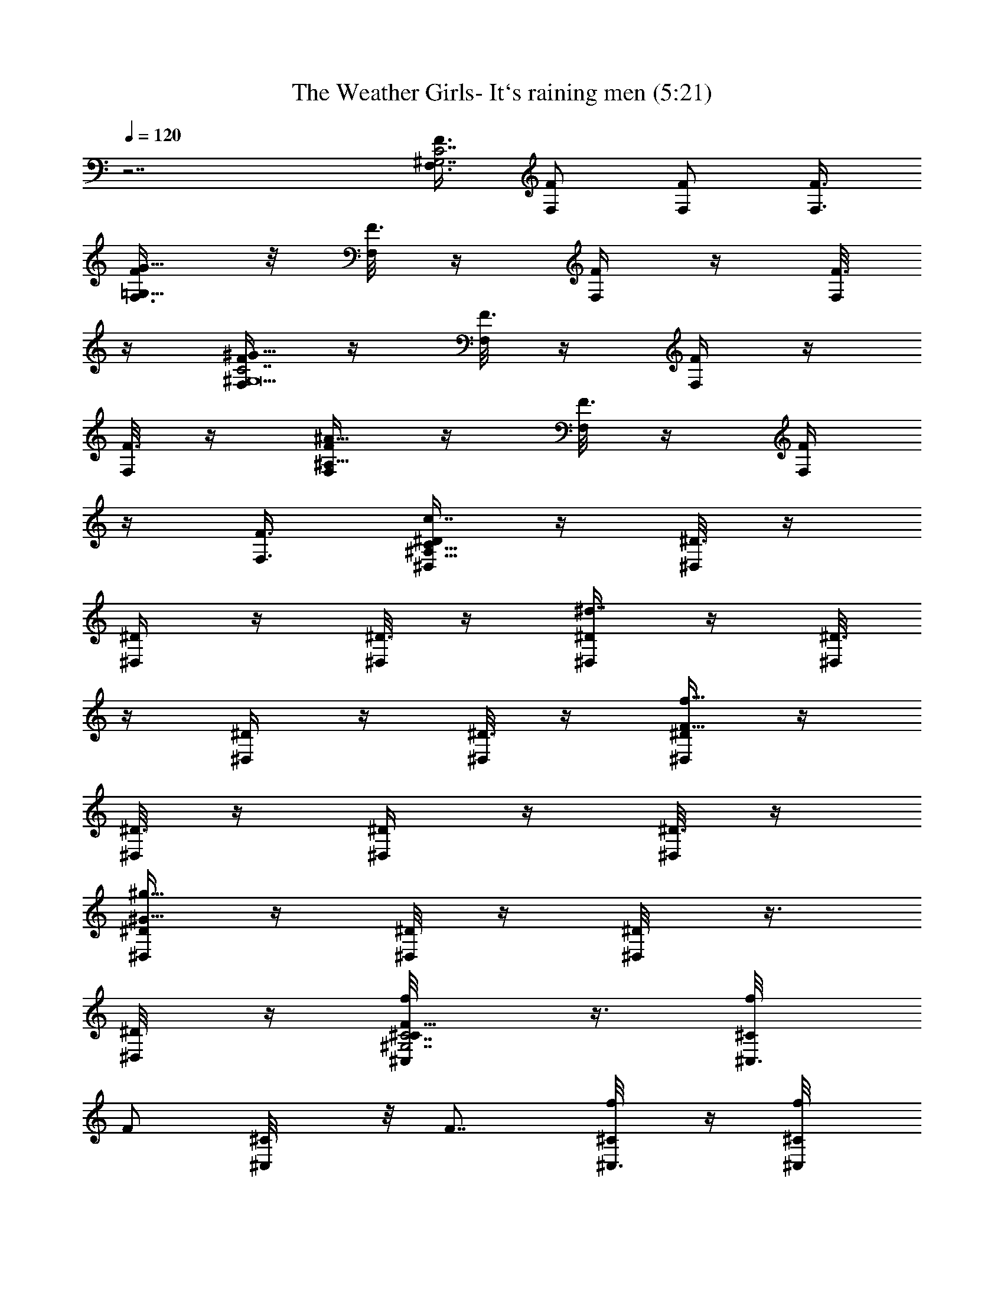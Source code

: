 X:1
T:The Weather Girls- It`s raining men (5:21)
Z:Loyhargil - Elendilmir
%  Original file:The Weather Girls    It`s raining men.mid
%  Transpose:-12
L:1/4
Q:120
K:C
z7/2 [F,3/8C7/2F3/8^G,7/2] [F,/2F/2] [F,/2F/2] [F,3/8F3/8]
[F,3/8G13/8=G,13/8F/2] z/8 [F,/8F3/8] z/4 [F,/4F/2] z/4 [F,/8F3/8]
z/4 [F,/4^G,19/2^G13/8C7/2F/2] z/4 [F,/8F3/8] z/4 [F,/4F/2] z/4
[F,/8F3/8] z/4 [F,/4^A13/8^A,13/8F/2] z/4 [F,/8F3/8] z/4 [F,/4F/2]
z/4 [F,3/8F3/8] [^D,/4^A,35/8c7/4^D/2C47/8] z/4 [^D,/8^D3/8] z/4
[^D,/4^D/2] z/4 [^D,/8^D3/8] z/4 [^D,/4^d7/4^D/2] z/4 [^D,/8^D3/8]
z/4 [^D,/4^D/2] z/4 [^D,/8^D3/8] z/4 [^D,/4f13/8F13/8^D/2] z/4
[^D,/8^D3/8] z/4 [^D,/4^D/2] z/4 [^D,/8^D3/8] z/4
[^D,/4^g11/8^G11/8^D/2] z/4 [^D,/8^D/4] z/4 [^D,/4^D/8] z3/8
[^D,/4^D/8] z/4 [^C,/2f/8F5/8C7/2^G,7/2^C/8] z3/8 [^C,3/8f/8^C/8]
[F/2z/4] [^C,/2^C/8] z/8 [F7/8z/4] [^C,3/8f/8^C/8] z/4 [^C,/2f/8^C/8]
z/8 [F3/8z/4] [^C,3/8f/8^C/8] [F7/8z/4] [^C,/2f/8^C/8] z3/8
[^C,/8f/8^C/8] F/4 [^C,/2f/8F5/8=C7/4^G,7/4^C/8] z3/8 [^C,3/8f/8^C/8]
[F/2z/4] [^C,/2^C/8] z/8 [F7/8z/4] [^C,/8f/8^C/8] z/4
[^C,/2f/4^G,11/8^D5/8=C11/8^C/8] z/8 [F3/8z/4] [^C,/8f/8^C/8]
[F3/4z/4] [^C,/4f/4^C/8] z3/8 [^C,/4f/8^C/8] F/8 z/8
[=C,/2f/4F5/8=G,13/4=C/2] z/4 [C,3/8f/8C3/8] [F11/8z/4] [C,/2f/8C/2]
z3/8 [C,3/8f/8C3/8] z/4 [C,/2f/8C/2] z/8 [F3/4z/4] [C,3/8f/8C3/8] z/4
[C,/2f/8C/2] z3/8 [C,/4C/8] z/4 [E,/4E/2e/4C,5/4C11/8G,11/8] z/4
[E,/8e/8E/8] E/4 [E,/4e/2E/2] z/4 [E,/8E/4] [=G/4G,/4C/4]
[E,/4e/8C,9/8G5/4E/2G,5/4] z3/8 [E,/4e/8E/4] z/8 E/8 [E,/4e/4E/4] z/4
[E,/8E/8] z/4 [F,/2C7/2F/2^G,7/2] [F,3/8F3/8] [F,/2F/2] [F,3/8F3/8]
[F,3/8G7/4=G,7/4F/2] z/8 [F,/4F3/8] z/8 [F,/4F/2] z/4 [F,/4F3/8] z/8
[F,/4^G,19/2^G13/8C7/2F/2] z/4 [F,/4F3/8] z/8 [F,/4F/2] z/4
[F,/4F3/8] z/8 [F,/4^A13/8^A,13/8F/2] z/4 [F,/8F3/8] z/4 [F,/4F/2]
z/4 [F,3/8F3/8] [^D,/4^A,9/2c7/4^D/2C6] z/4 [^D,/8^D3/8] z/4
[^D,/4^D/2] z/4 [^D,/8^D3/8] z/4 [^D,/4^d7/4^D/2] z/4 [^D,/4^D3/8]
z/8 [^D,/4^D/2] z/4 [^D,/4^D3/8] z/8 [^D,/4f13/8F13/8^D/2] z/4
[^D,/4^D3/8] z/8 [^D,/4^D/2] z/4 [^D,/4^D3/8] z/8
[^D,/4^g11/8^G11/8^D/2] z/4 [^D,/4^D3/8] z/8 [^D,/4^D/8] z3/8
[^D,/4^D/8] z/4 [^C,/2f/4F3/4C7/2^G,7/2^g21/4] z/4 [^C,3/8f/8^C/8]
z/8 [F3/8z/8] [^C,/2^C/8] z/8 [F7/8z/4] [^C,3/8f/8^C/8] z/4
[^C,/2f/4^C/8] z/8 [F/2z/4] [^C,3/8f/8^C/8] z/8 [F7/8z/8]
[^C,/2f/4^C/8] z3/8 [^C,/4f/8^C/8] z/8 F/8
[^C,/2f/4F3/4=C7/4^G,7/4^C/8] z3/8 [^C,3/8f/8^C/8] z/8 [F3/8z/8]
[^C,/2^C/8] z/8 [F7/8z/4] [^C,/4f/8^C/8] z/4
[^C,/2f/4^G,11/8^D3/4=C3/2^a7/4] [F/2z/4] [^C,/4f/8^C/8] z/8
[F5/8z/8] [^C,/4f/4^C/4] z/4 [^C,/4f/8^C/8] z/8 F/8
[=C,/2f/4F3/4=G,27/8=C/2c'27/4] z/4 [C,3/8f/8C3/8] z/8 [F5/4z/8]
[C,/2f/4C/2] z/4 [C,3/8f/8C3/8] z/4 [C,/2f/8C/2] z/8 [F7/8z/4]
[C,3/8f/8C3/8] z/4 [C,/2f/4C/2] z/4 [C,/4C/8] z/4
[E,/4E/2e/4C,11/8C3/2G,11/8] z/4 [E,/4e/8E/4] z/8 E/8 [E,/4e/2E/2]
z/4 [E,/4E/4] [=G/8G,/8C/8] [E,/4e/4C,5/4G5/4E/2G,11/8] z/4
[E,/4e/8E/4] z/8 E/8 [E,/4e/4E/4] z/4 [E,/4E/8] z/4
[F,/2f/2F57/8C25/8^G,25/8^G13/4] [F,/2f/4] [f3/8z/4] [F,3/8z/8] f/4
[F,/2f/2] [F,3/8f/8] f/4 [F,/2f/4] f/4 [F,3/8f/8] f/8 z/8 [F,/2f/8]
z/8 f/8 z/8 [F,/8^d25/8f/8C19/8^D25/8^G,9/4] z/4 [F,/8f/8] z/8 f/8
F,/4 f/8 z/8 [F,/4f/8] z3/8 [F,/8f/8] z/4 [F,/4f/8] z/8 f/8 z/8
[F,/8f/8] z/4 [F,/4f/8] z/8 f/8 z/8 [F,/8=d13/4f/8=D13/4C7/4^G,7/4]
z/4 [F,/8f/8] z/8 f/8 z/8 F,/8 f/8 z/8 [F,/4f/8] z/8 f/8 z/8
[F,/8f/8] z/4 [F,/4f/8] z3/8 [F,/8f/8] z/4 [F,/4f/8] z/8 f/8 z/8
[F,/8^c21/8f/8^C23/8^G,15/8^C,13/4] z/4 [F,/8f/8] z/8 f/8 z/8 F,/8
f/8 z/8 [F,/4f/8] z3/8 [F,/8f/8] z/4 [F,/8f/8] z/8 f/8 z/8 [F,/8f/8]
z/4 [F,/8f/8] z3/8 [F,3/8f/8F7=C25/8^G,3^G25/8] f/4 [F,/2f/4]
[f3/8z/4] [F,3/8z/8] f/4 [F,/2f/2] [F,3/8f/8] f/4 [F,/2f/4] f/4
[F,3/8f/8] f/4 [F,/2f/4] f/4 [F,/8^d25/8f3/8C19/8^D25/8^G,9/4] z/4
[F,/4f/4] [f3/8z/4] F,/8 f/4 [F,/8f/2] z3/8 [F,/8f3/8] z/4 [F,/8f/4]
z/8 f/4 [F,/8f3/8] z/4 [F,/4f/4] f/4 [F,/8=d13/4f3/8=D13/4C7/4^G,7/4]
z/4 [F,/4f/4] [f3/8z/4] F,/8 f/4 [F,/4f/4] f/4 [F,/8f3/8] z/4
[F,/4f/2] z/4 [F,/8f3/8] z/4 [F,/4f/4] f/4
[F,/8^c21/8f3/8^C23/8^G,15/8^C,13/4] z/4 [F,/4f/4] [f3/8z/4] F,/8 f/4
[F,/4f/2] z/4 [F,/8f3/8] z/4 [F,/8^a/4f/4^A/4] z/8 [b/4f/4B/4]
[F,/8^a/8f3/8^A/8] [^g3/8^G3/8z/4] [F,/4f/4F/4] [=c/8=C/8] z/8
[F,3/8C31/8^G,31/8F/4] z/8 [F,/2F/4] z/4 [F,3/8F/4] z/8 [F,/2F/4] z/4
[F,3/8^G3/4] F,/2 [F,3/8F9/4] F,/2 F,3/8 F,/2 F,3/8 F,/2
[F,3/8^C/4^G,/4] z/8 [F,/2z/4] [^D/4=G,/4^A,/4] F,3/8 [F,/2=C4^G,4]
[F,3/8c3/8] [F,/2^d3/8] z/8 [F,3/8^c3/8] [F,/2=c/2] [F,3/8^c3/4] F,/2
[F,3/8=c5/2] F,/2 F,3/8 F,/2 F,3/8 F,/2 [F,3/8^C3/8^G,3/8] [F,/2^a/4]
[=G,3/8^A,/4^D/4b/4] [F,3/8^a/8] z/8 ^g/8 [F,/2^G,39/8=C39/8f3]
[F,3/8F/4] z/8 [F,/2F5/8] F,3/8 [F,/2F3/8] z/8 [F,3/8^G/2] F,/2
[F,3/8F3] F,/2 F,3/8 F,/2 F,3/8 F,/2 [F,3/8^G,/4^C3/8] z/8 [F,/2z/4]
[=G,3/8^D3/8^A,/4] F,3/8 [F,3/8F23/8=G23/8=C23/8G,19/8=d/4] z/4
[=C,3/8e/2] C,/2 [C,3/8e/4] z/8 [C,/2e3/8] z/8 [C,3/8=g5/8]
[C,/2G,3/8] z/8 [C,3/8C5/8e/4] z/8 [C,/2F/4d3/4] z/4
[C,3/8E3/2C7/8G3/2G,7/8] [C,/2e2] [C,3/8C3/8] C,/2
[C,3/8G3/4E3/4c3/4C3/4] [C,/2^a/4] b/4 [C,3/8^a/4] ^g/8 [C,3/8f/4]
c/8 z/8 [F,3/8C15/4^G,15/4^D,2f7/8] F,/2 [F,3/8f5/4] F,/2 F,3/8
[F,/2f11/8] [F,3/8^d/4] z/8 [F,/2^g5/8] F,3/8 [F,/2f7/4] F,3/8 z/8
F,3/8 F,/2 [F,3/8^G,/8C/4f/8] ^d/4 [F,/2^c/8] z/8 =c/8 z/8
[F,3/8^d/8] ^c/4 [^A,/2^G,2F9/2^C9/2^A17/4^a3/8] z/8 [^A,3/8^g/4] z/8
[^A,/2^a/2] [^A,3/8^g/4] z/8 [^A,/2c'3/4] ^A,3/8 [^A,/2^g3/4] ^A,3/8
[^A,/2^a3/8] z/8 [^A,3/8^g17/8] ^A,/2 [^A,3/8F,/8F/8^G,/8^C/8] z/4
^A,/2 [^A,3/8^G,/2^C/2F/2] ^A,/2 ^A,3/8 [C,/2F13/4=C3=G,3c'3/8] z/8
[C,3/8c'/8] z/4 [C,/2c'3/8] z/8 C,3/8 [C,/2c'5/8] C,3/8 [C,/2c'/2]
[C,3/8^a3/8] [C,/2C11/8E11/8G,11/8c'/2] [C,3/8^a/4] z/8 C,/2
[C,3/8G,7/8E7/8C7/8c'11/8] C,/2 [C,3/8C/4E/4=c/4] z/8 [C,/2=g/2]
[C,3/8G,/8c/4c'/8] z/4 [C,/2C7/4F7/4G,21/8g9/4c'/4] z/4 [C,5/2c'/8]
z/4 [^A,/2c'/2] ^A,3/8 [^G,/2F7/8C7/8c'7/8] ^G,3/8
[^A,3/8C/4F/4^a5/8] z/4 ^A,3/8 [C,/2C7/8E7/8=G,c'3] C,3/8
[C,/2E/4C3/8] z/4 [C,3/8E/4C/4c/8] z/4 [C,/2c/8C/8] z3/8
[C,3/8C/4E/4c/8] z/4 [C,/2G,/4c/8C/8] z3/8 [C,3/8E/8^A,/8C3/8c/8] z/4
[C,/2^A,3/8E/4c/4C/4] z5/8 c'/2 z3/8 c'/2 ^a/4 z/8 c'3/4 z/8
[^C,3/4^C/2F3/4^G,5/8^g7/8] ^C3/8 [^C,5/8^C/4^G,/8F3/8] z3/8
[^C/8^G3/8] z/8 ^C,/8 [^C,/2^C/4^G3/8F/4^G,/4] z/4
[^G,3/8F/4^G/4^C/4^C,/8^g/8] z/4 [^C,3/8^g/4] z/4
[^D,7/8^D3/8^G5/8^A/8^G,/4F/2] z3/4 [^D5/8=G5/8^D,3/8=G,3/4=g/2]
^D,/2 [^D5/8F3/4^D,3/8g/8] z/4 [^D,/2G,3/8g/2] z/8
[^A,3/8^D/2G3/8G,/4f3/8] z/8 [^D,5/8^d/2] [^A,3/8f3/8]
[=C,3/4^A,/4^D/4G/2^D,/8=C/2] z3/4 [C,/2^A,/2G5/8^D5/8G,/4^D,/8] z3/8
C,/4 [^A,/4z/8] [C,3/4^D,/8C3/8G3/8] z3/8 [^A,/4^D/8G/8G,/8^D,/8F5/8]
z/4 [C,/4^a3/8] z/4 [F,5/4C7/8^G,5/8^a5/8] z/4 [^G,3/8^D,/4C3/8^g3/2]
z/8 [F,/2^A3/8G3/8] z/8 [C,3/8F,3/8^G,C7/8F/8] z/4 [F,/2G/4^A/4] z/4
[F,3/8C/8F/2^G5/8^A/8] z/4 [F,/2^G,/4C/4^A/2] z/4 [F,3/8F/8C/8^G3/8]
z/4 [^C,/2^C3/4^G,/2F3/4^A/2] [^C,3/8^G,3/8] [^C,/2^G,7/8^C7/8^A/2]
[^C,3/8F7/8] [^C,/2^G,/2^C/2] [^C,3/8^G,/2^C/2F/2] [^C,/2^A/2]
[=C,3/8^A,3/8^C3/8F3/8^G/4] z/8 [^A,/2^C3/4F/2c3/8] z/8
[^A,3/8^A/4F/8] z/4 [^A,3/8F5/8^C5/8^G,/2] z/8 [^A,3/8^A3/4]
[^A,3/8^G,/4^C/4F/4] z/4 [^A,3/8^G,/4F3/8^C3/8] z/8 ^A,/4 z/4 ^A,/4
z/8 [C,/2c3/8] z/8 C,3/8 [C,3/8F3/8=C/4^A,/4c/2] z/4
[C,/4=D/8^A,/8e3/8] z/4 [C,/2F/4C/4] z/4 [=G,3/8F/4C/4C,/4^A,/4D/4]
z/8 C,/2 [G,/4C,/4F/4C/8D/4^A,/8] z/4 [C,3/8E/2C/2=g/4] z/4
[C,/4C/4E/4g3/8] z/8 [C,3/8C/2E/2] z/8 [C,/4C/4E/4^a15/8] z/8
[C,/2E/2C/2] [G,3/8C,/4C/8E/4] z/4 [C,5/8C/2E/4F/2] z/4 G,3/8
[C,/2E/2C3/8c3/8=G3/8^a/4] z5/8 c/2 z3/8 ^d3/4 z/8 f/2 z3/8
[^C,3/4^C/2F3/4^G,5/8^g7/8] ^C3/8 [^C,3/4^C3/8^G,/8F/2] z3/8
[^C/8^G/2] z/8 ^C,/8 z/8 [^C,3/8^C/8^G/4F/8^G,/8] z/4
[^G,3/8F/4^G3/8^C/4^C,/8^g/4] z/4 [^C,3/8^g/4] z/4
[^D,7/8^D3/8^G5/8^A/4^G,/4F5/8] z5/8 [^D5/8=G5/8^D,3/8=G,3/4=g/2] z/8
^D,3/8 [^D3/4F3/4^D,/2g/4] z/4 [^D,/2G,/4g3/8] z/8
[^A,/2^D/2G/2G,/4f3/8] z/4 [^D,/2^d3/8] [^A,3/8f3/8] z/8
[=C,5/8^A,/4^D/8G/2^D,/8=C3/8] z3/4 [C,3/8^A,3/8G/2^D/2G,/8^D,/8] z/4
C,/4 ^A,/4 [C,5/8^D,/8C/4G/4] z/4 [^A,/4^D/8G/8G,/8^D,/8F5/8] z3/8
[C,/8^a/4] z/4 [F,5/4C7/8^G,5/8^a5/8] z/4 [^G,3/8^D,3/8C3/8^g3/2] z/8
[F,3/8^A/4G/4] z/8 [C,/2F,/2^G,C7/8F/8] z3/8 [F,3/8G/8^A/8] z/4
[F,/2C/8F5/8^G5/8^A/8] z3/8 [F,3/8^G,/8C/8^A3/8] z/4
[F,3/8F/8C/8^G3/8] z3/8 [^C,3/8^C7/8^G,3/8F5/4^G13/4^a3/4]
[^C,/2^G,/2] [^C,3/8^G,7/8^C7/8] [^C,/2F7/8] [^C,3/8^G,3/8^C3/8^a7/8]
[^C,3/8^G,/2^C7/8F7/8] z/8 ^C,3/8 [=C,/2^A,/2^C/2F/2]
[^A,3/8^C7/8F3/8^a3/4] [^A,/2^A/4F/2] z/4 [^A,3/8F7/8^C7/8^G,/2^g/4]
z/8 [^A,/2^a] [^A,3/8^G,/8^C3/8F3/8] z/4 [^A,/2^G,/4F9/8^C] z/4
^A,3/8 ^A,/4 z/4 [C,3/8F7/8=C7/8c/2] C,3/8 z/8
[C,/4F7/8C7/8^A,/8c3/8] z/4 [C,/4=D/8^A,/4e5/8] z3/8 [C,3/8F3/8C3/8]
[=G,3/8F7/8C7/8C,/4^A,/4D/4] z/4 C,3/8 [G,3/8C,/4F/4C/4D/4^A,/4] z/4
[C,/4E3/8C3/8] z/8 [C,/4C/2E/2=g/2] z/4 [C,/4C3/8E3/8] z/8
[C,/4C/2E/2c'15/8] z/4 [C,3/8E3/8C3/8] [G,3/8C,/4C/2E/2] z/4
[C,/2E/4C/2F/2] z/8 G,3/8 z/8 [C,/4C/4c/4c'/4] z/8 [C,/2C/2c'/2c/2]
[=D,3/8D3/8=d3/8] [^D,3/8^D3/8^d3/8] z/8 [E,3/8E3/8e3/8]
[C,/2C/2c'/2c/2] [G,3/8g3/8=G3/8] [E,/2e/2E/2]
[^C,3/4^C3/8F5/8^G,5/8^g3/8c'/2] ^C/2 [^C,5/8^C/4^G,/8F3/8^g/2c'/2]
z/4 [^C/4^G/2] ^C,/8 z/8 [^C,3/8^C/4^G/4F/4^G,/8^g/4] z/4
[^G,/2F3/8^G3/8^C/4^C,/4c'/2] z/4 ^C,/4 z/8
[^D,7/8^D3/8^G3/4^A/4^G,/4F5/8] z5/8
[^D5/8=G5/8^D,3/8=G,3/4=g17/8^a17/8] z/8 ^D,3/8 [^D3/4F3/4^D,/2]
[^D,/2G,/4] z/8 [^A,/2^D/2G/2G,3/8] z/8 [^D,/2z3/8] ^A,/2
[=C,3/4^A,/4^D/4G/2^D,/8=C3/8] z3/4 [C,3/8^A,/2G5/8^D/2G,/8^D,/8] z/4
[C,/4c'3/8] ^A,/4 [C,3/4^D,/8C/4G/4f3/4] z/4
[^A,/4^D/4G/8G,/4^D,/8F5/8] z3/8 [C,/8c'5/8] z/4 [F,5/4C7/8^G,5/8z/2]
^a/4 z/8 [^G,3/8^D,3/8C/2^g15/8] z/8 [F,3/8^A/4G3/8] z/8
[C,/2F,/2^G,9/8C7/8F/4] z/4 [F,3/8G/8^A/8] z/4 [F,/2C/4F5/8^G5/8] z/4
[F,3/8^G,/8C/4] z/4 [F,3/8F/8C/8] z3/8
[^C,3/4^C3/8F3/4^G,5/8^g/2c'/2] ^C/2 [^C,5/8^C/4^G,/8F3/8^g/2c'/2]
z/4 [^C/4^G/2] ^C,/8 z/8 [^C,3/8^C/4^G/4F/4^G,/8^g/4] z/4
[^G,/2F3/8^G3/8^C/4^C,/4c'/2] z/4 ^C,3/8
[^D,7/8^D3/8^G3/4^A/4^G,/4F5/8] z/4 ^f/8 z/4
[^D3/4=G5/8^D,/2=G,3/4=g17/8^a17/8] ^D,3/8 [^D3/4F3/4^D,/2]
[^D,/2G,/4] z/8 [^A,/2^D/2G/2G,3/8] z/8 [^D,/2z3/8] ^A,/2
[=C,3/4^A,/4^D/4G/2^D,/8=C3/8] z3/4 [C,3/8^A,/2G5/8^D/2G,/8^D,/8] z/4
[C,3/8^a/4] ^A,/4 [C,3/4^D,/8C/4G3/8^a/2] z/4
[^A,/4^D/4G/8G,/4^D,/8F5/8] z3/8 [C,/4^a3/8] z/8
[F,5/4C7/8^G,5/8^g/4] z/4 [c'/2z3/8] [^G,3/8^D,3/8C/2] z/8
[F,3/8^A/4G3/8^a5/8] z/8 [C,/2F,/2^G,9/8C7/8F/4] z/4
[F,3/8G/4^A/8^g3/8] z/4 [F,/2C/4F5/8^G5/8=f] z/4 [F,3/8^G,/4C/4] z/8
[F,3/8C/8F/8] z3/8 [^C,3/4^C3/8F3/4^G,5/8^g/2c'/2] ^C/2
[^C,5/8^C/4^G,/8F3/8^g/2c'/2] z/4 [^C/4^G/2] ^C,/8 z/8
[^C,/2^C/4^G/4F/4^G,/8^g/4] z3/8 [^G,3/8F/4^G/4^C/4^C,/8c'3/8] z/4
^C,3/8 z/8 [^D,7/8^D/4^G5/8^A/8^G,/8F/2] z3/4
[^D5/8=G5/8^D,3/8=G,3/4=g2^a17/8] ^D,/2 [^D5/8F5/8^D,3/8]
[^D,/2G,3/8] z/8 [^A,3/8^D3/8G3/8G,/4] z/8 ^D,/2 ^A,3/8
[=C,3/4^A,/4^D/4G/2^D,/8=C3/8] z3/4 [C,/2^A,/2G5/8^D/2G,/8^D,/8] z3/8
[C,/4c'/4z/8] ^A,/4 [C,3/4^D,/8C/4G3/8f7/8] z3/8
[^A,/8^D/8G/8G,/8^D,/8F5/8] z/4 [C,/4c'5/8] z/4 [F,5/4C7/8^G,5/8z3/8]
^a/4 z/4 [^G,/4^D,/4C3/8^g7/4] z/8 [F,/2^A3/8G3/8] z/8
[C,3/8F,3/8^G,C7/8F/8] z/4 [F,/2G/4^A/8] z3/8 [F,3/8C/8F/2^G/2f3/8]
z/4 [F,/2^G,/4C/4^g/4] z/4 [F,/4F/8C/8^a3/8] z/4 [^A,^C/2F/2c/4] ^c/4
[=c/8^a3/8] ^A/4 ^G3/8 z/8 [C,5/4F3/4=C3/4^a3/8] c/4 ^c/4
[=c/4^a3/8z/8] ^A/4 [^G3/8^g/4] z/4 [^C,5/4^C7/8Fc'/2] z3/8
[c/8^a3/8] ^c/4 [=c/4^g3/8] ^A/4 [=D,11/8F9/8^G7/8=D9/8^a/2] z5/4
f3/8 [E,9/8=G,3/8^A,/4=G5/8E5/8=C3/8] z5/8 c'/4 z/4
[F,11/8C5/8F9/8^G9/8c'/2] z3/8 c'/2 z3/8 [G,5/4C3/4E7/8=Gc'33/8] z
[^G,15/8C3/4F,3/4F^G9/8] z [C3/8=G,3/8=G3/8E3/8]
[=C,7/8G,5/8E5/8C3/4G3/4] z/4 [C,7/8G,/2C/2E/2G/2] z3/8
[C,7/8G,3/8G3/8E3/8^A,3/8C3/8] z/2 [C,5/8^A,/2E/2G,/2G/2C/2] z3/8
[C,/2G3/8E3/8^A,3/8G,3/8C3/8] z/2 c'3/8 z/2 ^a7/8 c'3/8 z/2
[^C,3/4^C3/4F3/4^G,5/8^g7/8] z/4 [^C,5/8^C/4^G,/4F/4^d/2^g/2] z/4
^C/8 z/8 ^C,/8 [^C,/2^C/4^G/4F/4^G,/4] z/4
[^G,3/8F/4^G3/8^C/4^C,/8^g/8] z/4 [^C,3/8^g/4] z/4
[^D,7/8^D3/8^G/4^A/8^G,/4^g5/8] z3/4 [^D/2=G/2^D,3/8=G,3/4F/8^G/8]
z/4 [^D,/2^g7/8^d7/4] [^D7/8F5/8^D,3/8=G7/8=g/8] z/4
[^D,3/4G,3/8g7/8] z/8 [^A,3/8^D3/8G3/8G,/4f3/8] z/8 [^D,5/8^d/2]
[^A,3/8f3/8] [=C,3/4^A,/4^D/4G/4^D,/4] z5/8
[C,/2^A,/2G5/8^D5/8G,/4^D,/8] z3/8 C,/4 [^A,/4z/8] [C,3/4^D,/8] z3/8
[^A,/4^D/8G/8G,/8^D,/8] z/4 [C,/4^a3/8] z/4 [F,9/8=C5/8^G,5/8^a5/8]
z/4 [^G,3/8^D,/4C/4^g3/8] z/8 [F,/2^g13/8^a13/8f3/2C3/8^G3/8] z/8
[C,3/8F,3/8^G,C3/8F/8] z/4 [F,/2^G/4F/4C/2] z/4 [F,3/8C/4F/4^G/4^A/8]
z/4 [F,/2^G,/4C/4^g3/8f3/8^A/2] z/4 [F,3/8F/8C/8^G3/8] z/4
[^C,3/4^C/4F3/8^G,/4^g7/8] z5/8 [^C,3/4F/4^C/4^G,/4^d/2^g5/8] z/4
^G,/8 z/8 ^C,/8 [^C,/2F/4^G,/4^C/4] z/4 [^G,3/8F3/8^C3/8^C,/8^g/8]
z/4 [^C,3/8^g/4] z/4 [^D,7/8^G,/4F/4^C/8^g3/4] z3/4
[^D,/4^A,/8=G,3/4F/8^G/4=g/2] z/4 [^D,/2^g7/8^d7/4]
[F3/8^G3/8^D7/8=G7/8^D,3/8=g/8] z/4 [^D,3/4G,3/8g7/8] z/8
[^A,3/8^D3/8G3/8G,/4f3/8] z/8 [^D,5/8^d/2] [^A,3/8f3/8]
[=C,3/4=C/2F/2^D,/4] z5/8 [C,/2C/2F/2^A,/4G,/4^D,/4] z/4 C,/4 z/8
[C,3/4F/4C/4^D,/8] z3/8 [C3/8F/4G,/8^A,/8^D,/8] z/4 [C,/4^a3/8] z/4
[F,3/8C3/8^G,3/8^a3/8] [F,/2^G,57/8C25/8f/2^G2c15/8] [F,3/8f/4] f/8
[F,/2f3/4] [F,3/8c'9/8z/4] f/8 [F,/2f/2] [F,/2f/4] f/8 z/8
[F,3/8c'/8] z/4 [F,/2f/8C7/4] z/8 c'/8 z/8
[F,3/8f/8^A15/8=G15/8^d17/8^A,/4] z/4 [F,/2f/4] z/4 [F,3/8f/8] f/4
[F,/2f/8C9/4] z/8 f/8 z/8 [F,3/8f/8] z/4 [F,/2f/8] z/8 f/8 z/8
[F,3/8z/8] f/8 z/8 [F,/2f/4] c'/8 z/8 [F,3/8f3/8^G2c2C7/8^G,7]
[F,/2f/2] [F,3/8f3/8C5/4z/8] c'/4 [F,/2f/2] [F,3/8f3/8]
[F,/2c'/4C7/2] f/8 z/8 [F,3/8z/8] f/4 [F,/2f/4] c'/8 z/8
[F,3/8f/8^A23/8=G11/4^D23/8^A,3/4] z/4 [F,/2f/4] z/4 [F,3/8f/8]
[f/4c'/4] F,/2 [F,3/8f/8] z/4 [F,/2c'/4C11/8] f/8 z/8 [F,3/8z/8] f/4
[F,/2f/4] c'/8 z/8 [F,3/8f/8C17/8F53/8^G,23/8] z/4 [F,/2f/4] z/4
[F,3/8c'/8] f/4 [F,/2f/4] f/8 z/8 [F,3/8c'/8G13/8] z/4 [F,/2f/8C5/8]
z/8 f/8 z/8 [F,3/8z/8] f/4 [F,3/8f/8] z/8 c'/8 z/8
[F,3/8f/8C/8^G13/8] z/4 [F,3/8f/4] z/4 [F,3/8c'/8] f/4 [F,3/8f/8C/4]
z3/8 [F,3/8f/8^A9/8] z/4 [F,/2c'/4] f/8 z/8 [F,3/8C/8] f/4 [F,/4f/4]
z/4 [^D,/8^G,9/8C9/8^D5/4c13/8^G7/4] z/4 ^D,/4 z/4 ^D,/4 z/8
[^D,/4^G,/8C/8^D7/8] z3/8 [^D,/8^d13/8^G19/4] z/4
[^D,/4^D7/8^G,/2C7/8] z/4 [^D,/8^G,3/8] z/4 [^D,/4C11/8^D21/8^G,/2]
z/4 [^D,/4^G,5/8f3/2c11/8] z/8 ^D,/4 ^G,/4 [^D,/4C7/8^G,3/8] z/8
[^D,/4^G,/2] z/4 [^D,/4^g5/4^d5/4^G,3/8C3/8] z/8 [^D,/4^D7/8^G,/4C/4]
z/4 ^D,/8 z/4 ^D,/4 z/4 [^C,3/8^C5/4^G,5/4F7/2^G39/8^a5/4] ^C,/2
^C,3/8 [^C,/2^C7/8^G,7/8c'/4] ^a/4 [^C,/4^g3] z/8 [^C,/4^C/2^G,/2]
^C,/8 z/8 [^C,/4^C7/8^G,7/8] z/8 ^C,/4 z/4 [^C,3/8^C5/4^G,5/4F5/4]
^C,/2 ^C,3/8 [^C,/4^C/4^G,/4F/4] z/4 [^C,3/8^C3/8^G,3/8F3/8]
[^C,/4F/2^C/2^G,/2] z/4 ^C,/4 z/8 ^C,3/8 z/8
[=C,3/8F5/4^A,3/8=G,/2=C11/4c5/8] C,/2 [C,3/8^A/4] z/8
[C,/2F11/8^A,/4^A/2] z/4 C,3/8 [C,/4^A,3/8c29/8] z/4 [C,/4G,/4] z/8
C,/4 z/4 [C,/4C7/4E7/4f/8] z/4 C,/4 z/4 [C,/4G,/4] z/8 [C,/4^A,/4]
z/4 [C,/8G,3/4E3/8C3/8] z/4 [C,/4E3/8C3/8] z/4 C,/4 z/8 C,3/8 z/8
[F,3/8^G,23/8C7/8f/8F53/8] z/4 [F,/2f/4] z/4 [F,3/8c'/8c5/8C5/4] z/8
f/8 [F,/2f/4] f/8 z/8 [F,3/8c'/4=G13/8] z/8 [F,/2f/4C/2] f/8 z/8
[F,3/8c/2C/2z/4] f/8 [F,3/8f/4] c'/4 [F,3/8f/8C/8^G13/8] z/4
[F,3/8f/4] z/4 [F,3/8c'/4C3/8c/2] f/8 [F,3/8f/4C/4] z/4
[F,3/8f/4^A5/4] z/8 [F,/2c'/4] f/8 z/8 [F,3/8C/8^d5/8^D5/8] z/8 f/8
[F,3/8f/4] z/4 [^D,/8^G,9/8C9/8^D7/8c7/4^G7/4] z/4 ^D,/4 z/4
[^D,/4^d5/8^D3/8] z/8 [^D,/4^G,/4C/8^D7/8] z3/8 [^D,/4^d7/4^G7/8] z/8
[^D,/4^D7/8^G,/2C7/8] z/4 [^D,/4^G,3/8^g3/4^G4] z/8
[^D,/4C11/8^D21/8^G,/2] z/4 [^D,/4^G,5/8f13/8c3/2] z/8 ^D,/4 ^G,/4
[^D,/4C7/8^G,3/8^a/2^A5/8] z/8 [^D,/4^G,/2] z/4
[^D,/4^g5/4^d5/4^G,3/8C3/8] z/8 [^D,/4^D7/8^G,/4C/4] z/4
[^D,/4c'5/8c5/8] z/8 ^D,/4 z/4 [^C,3/8^C5/4^G,5/4F7/2^G17/8c3/2]
^C,/2 ^C,3/8 [^C,/2^C/2^G,7/8c'/4] ^a/4 [^C,/4^C3/8^g3] z/8
[^C,/4^C/2^G,/2^G7/8] ^C,/8 z/8 [^C,/4^C7/8^G,7/8f/8] z/4
[^C,/4^G7/4] z/4 [^C,3/8^C3/8^G,5/4F5/4c'/4] z/8 [^C,/2^C7/8]
[^C,3/8f/8] z/4 [^C,/4^C/2^G,/4F/4^G/4] z/4
[^C,3/8^C3/8^G,3/8F3/8c'/8] z/4 [^C,/4F/2^C/2^G,/2^G/4] z/4
[^C,/4^a/8] z3/8 ^C,/4 z/8 [=C,/2F11/8^A,/2=G,/2=C11/4c'/4] z/4
[C,3/8c'/8] z/4 [C,/2=g3/8c'/4] z/4 [C,3/8F5/4^A,/8c'/2] z/4
[C,/2f/2] [C,/8^A,/4c'/2] z/4 [C,/4G,/4] z/4 [C,/8e3/4] z/4
[C,/4C7/4E7/4] z/4 [C,/8c'5/8] z/4 [C,/4G,/4e/2] z/4 [C,/8^A,/4f15/8]
z/4 [C,/4G,3/4E/2C/2c5/8] z/4 [C,/8E/4C/4] z/4 C,/4 z/4 C,/4 z/8
[C,/2C/2G,/8f3/4] z3/8 [G,3/8C,/8C7/8] z/4 [C,/2G,/8c7/8e3/4] z3/8
[G,3/8C,/8C3/8] z/4 [C,/2G,/2C7/8e3/8f3/4] z/8 [G,3/8C,/8] z/4
[C,/2G,/4f3/8e5/8C7/8] z/4 [G,/4C,/8] z/4 [C,/4C/2G,/8c'3/8f21/8]
z3/8 [C,/8C/8G,/8] z/4 [=D,3/8=D/4C,/8G,/8] [^F,/8^G,/4] [^A,/4z/8]
[C,/8^D,/4^D/4] [C,/8=G,/8^C,/8] ^D,/8 [=F,/8^F,/8]
[^G,/8E,3/8E/4=G,/4=C,/8e9/8] C/8 [^C/8^D/8] [F/8^F/4]
[=C/8C,3/8G,/8^G/8] [^A/8c/4] ^c/8 [^d/8G,/4C,/4f/8] [^f/8^g/4] ^a/8
[c'/8^c/4] [E,/4G,/8C,/8^d/8=f/4] ^f/8 [^g/8^a/8c'/8]
[^c/8^C,3/4^C/2=F3/4^G,5/8^g/2] z3/8 ^C3/8
[^C,5/8^C/4^G,/8F3/8c'5/8^g/2] z3/8 [^C/8^G3/8] ^C,/4
[^C,/2^C/4^G/4F/4^G,/8] [^g/2c'/2z3/8] [^G,3/8F/4^G/4^C/4^C,/8] z/4
[^C,3/8z/8] [^g/8c'/8] z/4 [^D,7/8^D/4^G5/8^A/8^G,/4F/2] z3/4
[^D5/8=G5/8^D,3/8=G,3/4^a17/8=g17/8] ^D,/2 [^D5/8F3/4^D,3/8]
[^D,/2G,3/8] z/8 [^A,3/8^D/2G3/8G,/4] z/8 [^D,5/8z/2] ^A,3/8
[=C,3/4^A,/4^D/4G/2^D,/8=C3/8] z3/8 =f/8 z/4
[C,/2^A,/2G5/8^D/2G,/4^D,/8] z3/8 [C,/4g/4z/8] ^A,/4
[C,3/4^D,/8C3/8G3/8g7/8] z3/8 [^A,/4^D/8G/8G,/8^D,/8F5/8] z/4
[C,/4^g3/8] z/8 [c'5/8z/8] [=F,5/4C7/8^G,5/8] z/4
[^G,/4^D,/4C3/8^a/2] z/8 [F,/2^A3/8G3/8] z/8
[C,3/8F,3/8^G,C7/8F/8^g5/4] z/4 [F,/2G/4^A/4] z/4 [F,3/8C/8F/2^G5/8]
z/4 [F,/2^G,/4C/4] z/4 [F,3/8F/8C/8] z/4
[^C,3/4^C/2F3/4^G,5/8^g/2c'/2] ^C3/8 [^C,5/8^C/4^G,/8F3/8c'5/8^g5/8]
z3/8 [^C/8^G3/8] z/8 ^C,/8 [^C,/2^C/4^G3/8F/4^G,/4z/8] [^g/2c'/2z3/8]
[^G,3/8F/4^G/4^C/4^C,/8] z/4 [^C,3/8z/8] [c'/8^g/8] z/4
[^D,7/8^D3/8^G5/8^A/8^G,/4F/2] z3/4
[^D5/8=G5/8^D,3/8=G,3/4^a17/8=g17/8] ^D,/2 [^D5/8F3/4^D,3/8]
[^D,/2G,3/8] z/8 [^A,3/8^D/2G3/8G,/4] z/8 [^D,5/8z/2] ^A,3/8
[=C,3/4^A,/4^D/4G/2^D,/8=C/2] z3/8 f/8 z/4
[C,/2^A,/2G5/8^D5/8G,/4^D,/8] z3/8 [C,/4g/4] [^A,/4z/8]
[C,3/4^D,/8C3/8G3/8g7/8] z3/8 [^A,/4^D/8G/8G,/8^D,/8F5/8] z/4
[C,/4z/8] ^g/4 z/8 [c'5/8F,3/8^G,5/8C3/8] [F,7/8C/2]
[^G,3/8^D,/4C3/8^a/2] z/8 [F,/2^A3/8G3/8] z/8
[C,3/8F,3/8^G,C7/8F/8^g5/4] z/4 [F,/2G/4^A/4] z/4 [F,3/8C/8F/2^G5/8]
z/4 [F,/2^G,/4C/4] z/4 [F,3/8F/8C/8] z/4
[^C,3/4^C/2F3/4^G,5/8^g/2c'5/8] ^C3/8 [^C,5/8^C3/8^G,/8F/2^g/2c'/2]
z3/8 [^C/8^G3/8] z/8 ^C,/8 [^C,/2^C/4^G3/8F/4^G,/4^g/4] z/4
[^G,3/8F/4^G3/8^C/4^C,/8c'3/8] z/4 ^C,3/8 z/8
[^D,7/8^D3/8^G5/8^A/4^G,/4F/2] z5/8 [^D5/8=G5/8^D,3/8=G,3/4=g2^a17/8]
^D,/2 [^D3/4F3/4^D,3/8] [^D,5/8G,3/8] z/8 [^A,3/8^D/2G3/8G,/4] z/8
[^D,5/8z/2] ^A,3/8 [=C,3/4^A,3/8^D/4G/2^D,/4=C/2] z5/8
[C,/2^A,/2G5/8^D5/8G,/4^D,/4] z/4 [C,/4c'/4] [^A,/4z/8]
[C,3/4^D,/8C3/8G3/8f7/8] z3/8 [^A,/4^D/8G/8G,/8^D,/8F5/8] z/4
[C,/4c'3/4] z/4 [F,5/4C7/8^G,5/8z3/8] ^a3/8 z/8
[^G,3/8^D,/4C3/8^g7/4] z/8 [F,/2^A3/8G3/8] z/8 [C,3/8F,3/8^G,C7/8F/8]
z/4 [F,/2G/4^A/4] z/4 [F,3/8C/8F5/8^G5/8f3/8] z/4 [F,/2^G,/4C/4^g/4]
z/4 [F,3/8F/8C/8^a/2] z/4 [^A,^C/2F5/8=c/4] ^c/4 [=c/4^a3/8]
[^A/4z/8] ^G3/8 z/8 [C,11/8F7/8=C3/4^a/2z3/8] c/4 ^c/4 [=c/4^a3/8]
[^A/4z/8] [^G3/8^g3/8] z/8 [^C,5/4^CFc'5/8] z/4 [c/4^a3/8] [^c/4z/8]
[=c/4^g/2] ^A/4 [=D,3/2F5/4^G7/8=D5/4^a5/8] z9/8 f3/8 z/8
[E,=G,/4^A,/4=G/2E/2=C/4] z5/8 c'/8 z/4 [F,11/8C3/4F9/8^G5/4c'/2]
z3/8 c'/2 z3/8 [G,11/8C7/8E=Gc'33/8] z7/8 [^G,15/8C3/4F,7/8F^G9/8] z
[C/2=G,/2=G/2E/2] [=C,7/8G,5/8E5/8C5/8G5/8] z/4
[C,7/8G,3/8C3/8E3/8G3/8] z/2 [C,7/8G,3/8G3/8E3/8^A,/4C3/8] z5/8
[C,/2^A,3/8E3/8G,3/8G3/8C3/8] z/2 [C,3/8G/4E/4^A,/4G,/4C/4] z5/8 c'/4
z5/8 ^a3/4 z/8 c'/4 z5/8 [F,3/8C31/8^G,31/8f19/8] F,/2 F,3/8 F,/2
F,3/8 F,/2 F,3/8 F,/2 F,3/8 F,/2 F,3/8 F,3/8 z/8 [F,3/8^C/4^G,/4] z/8
[F,/2z/4] [^D/4=G,/4^A,/4] F,3/8 [F,/2=C/2^G,/2]
[F,3/8C31/8^G,31/8F/8] z/4 [F,/2z/8] F/8 z/4 [F,3/8F/8] z/4 [F,/2F/4]
z/4 [F,3/8^G3/4] F,/2 [F,3/8F37/4] F,/2 F,3/8 F,/2 F,3/8 F,/2
[F,3/8^C/4^G,/4] z/8 [F,/2z/4] [^D/4=G,/4^A,/4] F,3/8 [F,/2=C4^G,4]
F,3/8 F,/2 F,3/8 F,/2 F,3/8 F,/2 F,3/8 F,/2 F,3/8 F,/2 F,3/8 F,/2
[F,3/8^C3/8^G,/4] z/8 [F,/2z/4] [=G,3/8^A,/4^D/4] F,3/8
[F,/2^G,/2=C/2] [F,3/8C/2^G,/2c/8^G/8] z/4 [F,/2z/8]
[^G,3/8C3/8^G/8c/8] z/4 [F,3/8^G,3/8C3/8^G/8c/8] z/4
[^G,11/8C11/8^G/4c/4F,/2] z/4 [^C3/4^c3/4^A,5/8^A5/8F,3/8] F,/2
[F,3/8^G,21/8=C11/4=c11/4^G11/4] F,/2 F,3/8 F,/2 F,3/8 F,/2
[F,3/8^C3/8^G,/4] z/8 [F,/2z/4] [^D/4=G,/4^A,/4] F,3/8
[F,/2=C33/8^G,4] F,3/8 F,/2 F,3/8 F,/2 F,3/8 F,/2 F,3/8 F,/2 F,3/8
F,/2 F,3/8 F,/2 [F,3/8^C3/8^G,3/8] [F,/2z/4] [=G,3/8^A,/4^D/4] F,3/8
[F,/2^G,/2=C/2] [F,3/8C31/8^G,31/8F/4] z/8 [F,/2z/8] F/8 z/4
[F,3/8F/4] z/8 [F,/2z/8] F/4 z/8 [F,3/8^G7/8] F,/2 [F,3/8F37/4] F,/2
F,3/8 F,/2 F,3/8 F,/2 [F,3/8^C3/8^G,/4] z/8 [F,/2z/4]
[^D3/8=G,3/8^A,/4] F,3/8 [F,/2=C33/8^G,33/8] F,3/8 F,/2 F,3/8 F,/2
F,/2 F,3/8 F,/2 F,3/8 F,/2 F,3/8 F,/2 F,3/8 [F,/2^C3/8^G,3/8] z/8
[F,3/8z/8] [=G,3/8^A,/4^D3/8] F,/2 [F,3/8^G,3/8=C3/8]
[C,/2F19/8=G19/8C19/8=G,15/8e/2] C,3/8 [C,/2e/4] z/4 [C,3/8e/4] z/8
[C,/2=g5/8] [C,3/8G,/4] z/8 [C,/2C5/8e3/8] z/8 [C,3/8F/8=d3/8] z/4
[C,/2E3/2C7/8G3/2G,d/4] z/4 [C,3/8e15/8] [C,/2C3/8] z/8 C,3/8
[C,/2G3/4E3/4c3/4C3/4] [C,3/8^a/8] b/4 [C,/2^a/4] ^g/8 z/8
[C,/4f/4z/8] c/8 z/8 [F,/2C15/4^G,15/4^D,2f7/8] F,3/8 [F,/2f11/8]
F,3/8 F,/2 [F,3/8f5/4] [F,/2^d/4] z/4 [F,3/8^g/2] F,/2 [F,3/8f7/4]
F,/2 F,3/8 F,/2 [F,3/8^G,/4C/4f/8] ^d/4 [F,/2^c/4] =c/4 [F,3/8^d/8]
^c/4 [^A,/2^G,2F9/2^C9/2^A35/8^a/2] [^A,3/8^g/4] z/8 [^A,/2^a/2]
[^A,3/8^g/4] z/8 [^A,/2c'3/4] ^A,3/8 [^A,/2^g3/4] ^A,3/8 [^A,/2^a/2]
[^A,3/8^g17/8] ^A,/2 [^A,3/8F,/8F/8^G,/8^C/8] z/4 ^A,/2
[^A,3/8^G,/2^C/2F/2] ^A,/2 ^A,3/8 [C,/2F13/4=C3=G,3c'3/8] z/8
[C,3/8c'/4] z/8 [C,/2c'/2] C,3/8 [C,/2c'5/8] C,3/8 [C,/2c'/2]
[C,3/8^a3/8] [C,/2C11/8E11/8G,11/8c'/2] [C,3/8^a3/8] C,/2
[C,3/8G,7/8E7/8C7/8c'11/8] C,/2 [C,3/8C/4E/4=c/4] z/8 [C,/2=g/2]
[C,3/8G,/8c/4c'/8] z/4 [C,/2C7/4F7/4G,21/8g19/8c'/4] z/4 [C,5/2c'/8]
z/4 [^A,/2c'/2] ^A,3/8 [^G,/2F7/8C7/8c'7/8] ^G,3/8 [^A,/2C/4F/4^a5/8]
z/4 ^A,3/8 [C,/2C7/8E7/8=G,c'3] C,3/8 [C,/2E/4C3/8] z/4
[C,3/8E/4C/4c/8] z/4 [C,/8c/8C/8] C,3/8 [C,3/8E/4C/4c/8] z/4
[C,/2G,/4c/4C/4] z/4 [C,3/8E/8^A,/4C3/8c/8] z/4 [E/4^A,/4C,/2C7/8G/4]
z/4 [C,3/8E/8^A,/4G/8] z/4 [C,/2G/4E/2^A,/4] z/4 [C,3/8G/4^A,/4E3/8]
z/8 [C,/8c7/8] [C,3/8E/8G/8^A,/8] z/4 [C,3/8G/8E/8^A,/8] z/4
[C,/2e3/4E/4^A,/4G/4] z/4 [^A,/8G/8E/8C,3/8] z/4
[C,/2^A,3/8E3/8c'/2c/4C/4] z5/8 c'/2 z3/8 c'/2 ^a3/8 c'3/4 z/8
[^C,3/4^C/2F3/4^G,5/8^g7/8] ^C3/8 [^C,3/4^C3/8^G,/8F/2^c/2f/2] z3/8
[^C/8^G3/8] z/8 ^C,/8 [^C,/2^C/4^G3/8F/4^G,/4] z/4
[^G,3/8F/4^G3/8^C/4^C,/8^g/8] z/4 [^C,3/8^g/4] z/4
[^D,7/8^D3/8^G5/8^A/4^G,/4F5/8] z5/8 [^D5/8=G5/8^D,3/8=G,3/4=g/2]
[^D,/2z/8] [^g3/4^d5/8z3/8] [^D3/4F3/4^D,3/8=g/8] z/4
[^D,5/8G,3/8^d3/4g3/4] z/8 [^A,3/8^D/2G/2G,/4f3/8] z/8 [^D,5/8^d/2]
[^A,3/8f3/8] [=C,3/4^A,3/8^D/4G5/8^D,/4=C/2] z5/8
[C,/2^A,/2G5/8^D5/8G,/4^D,/4] z/4 C,/4 [^A,/4z/8]
[f3/8C,3/4^D,/8C3/8G3/8] z3/8 [^A,/4^D/8G/8G,/8^D,/8F5/8] z/4
[C,/4^a3/8] z/4 [F,5/4C7/8^G,5/8^a5/8] z/4 [^G,3/8^D,3/8C3/8^g3/2]
[c'7/8f7/8z/8] [F,3/8^A/4G/4] z/8 [C,/2F,/2^G,C7/8F/8] z3/8
[F,3/8G/8^A/8] z/4 [F,/2C/8F5/8c'/4^g/4^G5/8] z3/8
[F,3/8^G,/8C/8^A3/8] z/4 [F,3/8F/8C/8^G3/8] z3/8
[^C,5/8^C3/8F5/8^G,/2^g3/4] ^C/2 [^C,5/8^C/4^G,/8F3/8^c/2f3/8] z/4
[^C/8^G/2] z/8 ^C,/8 z/8 [^C,3/8^C/8^G/4F/8^G,/8] z/4
[^G,/2F/4^G3/8^C/4^C,/4^g/4] z/4 [^C,/4^g/8] z/4
[^D,7/8^D3/8^G5/8^A/4^G,/4F5/8] z5/8 [^D5/8=G5/8^D,3/8=G,3/4=g/2] z/8
[^D,3/8^g3/4^d3/4] [^D3/4F3/4^D,/2=g/4] z/4 [^D,/2G,/4g5/8^d5/8] z/8
[^A,/2^D/2G/2G,/4f3/8] z/4 [^D,/2^d3/8] [^A,/2f3/8] z/8
[=C,5/8^A,/4^D/8G/2^D,/8=C3/8] z3/4 [C,3/8^A,3/8G/2^D/2G,/8^D,/8] z/4
C,/4 [^A,/4z/8] [f3/8z/8] [C,5/8^D,/8C/4G/4] z/4
[^A,/4^D/8G/8G,/8^D,/8F5/8] z3/8 [C,/8^a/4] z/4
[F,5/4C7/8^G,5/8^a5/8] z/4 [^G,3/8^D,3/8C3/8^g3/2] [f7/8c'z/8]
[F,3/8^A/4G/4] z/8 [C,/2F,/2^G,C7/8F/8] z3/8 [F,3/8G/8^A/8] z/4
[^g/4c'/4F,/2C/8F5/8^G5/8] z3/8 [F,3/8^G,/8C/8^A3/8] z/4
[F,3/8F/8C/8^G3/8] z3/8 [^C,5/8^G,/2^C3/8F5/8^g3/4] ^C/2
[^C,5/8^C/4^G,/8F3/8^c/2f3/8] z/4 [^C/8^G/2] z/8 ^C,/8 z/8
[^C,3/8^C/4^G/4F/4^G,/8] z/4 [^G,/2F/4^G3/8^C/4^C,/4^g/4] z/4
[^C,/4^g/8] z/4 [^D,7/8^D3/8^G5/8^A/4^G,/4F5/8] z5/8
[^D5/8=G5/8^D,3/8=G,3/4=g/2] z/8 [^D,3/8^g3/4^d3/4]
[^D3/4F3/4^D,/2=g/4] z/4 [^D,/2G,/4g5/8^d5/8] z/8
[^A,/2^D/2G/2G,3/8f3/8] z/8 [^D,/2^d3/8] [^A,/2f3/8] z/8
[=C,5/8^A,/4^D/8G/2^D,/8=C3/8] z3/4 [C,3/8^A,3/8G/2^D/2G,/8^D,/8] z/4
C,/4 [^A,/4z/8] [f3/8z/8] [C,5/8^D,/8C/4G/4] z/4
[^A,/4^D/8G/8G,/4^D,/8F5/8] z3/8 [C,/8^a/4] z/4
[F,5/4C7/8^G,5/8^a5/8] z/4 [^G,3/8^D,3/8C3/8^g13/8] [f7/8c'z/8]
[F,3/8^A/4G/4] z/8 [C,/2F,/2^G,9/8C7/8F/8] z3/8 [F,3/8G/8^A/8] z/4
[^g/4c'/4F,/2C/4F5/8^G5/8] z/4 [F,3/8^G,/8C/4^A3/8] z/4
[F,3/8F/8C/8^G3/8] z3/8 [^C,3/4^C3/8F5/8^G,5/8^g3/4] ^C/2
[^C,5/8^C/4^G,/8F3/8^c/2f/2] z/4 [^C/4^G/2] ^C,/8 z/8
[^C,3/8^C/4^G/4F/4^G,/8] z/4 [^G,/2F3/8^G3/8^C/4^C,/4^g/4] z/4
[^C,/4^g/8] z/4 [^D,7/8^D3/8^G3/4^A/4^G,/4F5/8] z5/8
[^D5/8=G5/8^D,/2=G,3/4=g/2] [^D,3/8^g3/4^d3/4] [^D3/4F3/4^D,/2=g/4]
z/4 [^D,/2G,/4^d5/8g5/8] z/8 [^A,/2^D/2G/2G,3/8f3/8] z/8 [^D,/2^d3/8]
[^A,/2f3/8] z/8 [=C,3/4^A,/4^D/4G/2^D,/8=C3/8] z3/4
[C,3/8^A,/2G5/8^D/2G,/8^D,/8] z/4 C,/4 [^A,/4z/8] [f3/8z/8]
[C,3/4^D,/8C/4G/4] z/4 [^A,/4^D/4G/8G,/4^D,/8F5/8] z3/8 [C,/8^a/4]
z/4 [F,5/4C7/8^G,5/8^a5/8] z/4 [^G,3/8^D,3/8C/2^g13/8] [f7/8c'z/8]
[F,3/8^A/4G3/8] z/8 [C,/2F,/2^G,9/8C7/8F/4] z/4 [F,3/8G/4^A/8] z/4
[F,/2C/4F5/8c'/4^g/4^G5/8] z/4 [F,3/8^G,/8C/4^A/2] z/4
[F,3/8F/8C/8^G3/8] z3/8 [^C,3/4^C3/8F3/4^G,5/8^g7/8] ^C/2
[^C,5/8^C/4^G,/8F3/8^c/2f/2] z/4 [^C/4^G/2] ^C,/8 z/8
[^C,3/8^C/4^G/4F/4^G,/8] z/4 [^G,/2F3/8^G3/8^C/4^C,/4^g/4] z/4
[^C,3/8^g/8] z/4 [^D,7/8^D3/8^G3/4^A/4^G,/4F5/8] z5/8
[^D3/4=G5/8^D,/2=G,3/4=g/2] [^D,3/8^g3/4^d3/4] [^D3/4F3/4^D,/2=g/4]
z/4 [^D,/2G,/4^d3/4g5/8] z/8 [^A,/2^D/2G/2G,3/8f/2] z/8 [^D,/2^d3/8]
[^A,/2f3/8] z/8 [=C,3/4^A,/4^D/4G/2^D,/8=C3/8] z3/4
[C,3/8^A,/2G5/8^D/2G,/8^D,/8] z/4 [C,3/8z/4] [^A,/4z/8] [f3/8z/8]
[C,3/4^D,/8C/4G3/8] z/4 [^A,/4^D/4G/8G,/4^D,/8F5/8] z3/8 [C,/4^a3/8]
z/8 [F,5/4C7/8^G,5/8^a5/8] z/4 [^G,3/8^D,3/8C/2^g13/8] z/8
[f7/8c'7/8F,3/8^A3/8G3/8] [C,/2F,/2^G,9/8C7/8F/4] z/4 [F,3/8G/4^A/8]
z/4 [c'/4^g/4F,/2C/4F5/8^G5/8] z/4 [F,/2^G,/4C/4^A/2] z/4
[F,/4F/8C/8^G/4] z/4 [^C,3/4^C3/8F3/4^G,5/8^g7/8] ^C/2
[^C,5/8^C/4^G,/8F3/8^c/2f/2] z/4 [^C/4^G/2] ^C,/8 z/8
[^C,/2^C/4^G/4F/4^G,/8] z3/8 [^G,3/8F/4^G/4^C/4^C,/8^g/8] z/4
[^C,3/8^g/8] z3/8 [^D,7/8^D/4^G5/8^A/8^G,/8F/2] z3/4
[^D5/8=G5/8^D,3/8=G,3/4=g3/8] [^D,/2^g3/4^d3/4] [^D5/8F5/8^D,3/8=g/8]
z/4 [^D,/2G,3/8g3/4^d3/4] z/8 [^A,3/8^D3/8G3/8G,/4f3/8] z/8
[^D,5/8^d3/8] z/8 [^A,3/8f3/8] [=C,3/4^A,/4^D/4G/2^D,/8=C3/8] z3/4
[C,/2^A,/2G5/8^D/2G,/4^D,/8] z3/8 [C,/4z/8] [^A,/4z/8] [f3/8z/8]
[C,3/4^D,/8C/4G3/8] z3/8 [^A,/8^D/8G/8G,/8^D,/8F5/8] z/4 [C,/4^a3/8]
z/4 [F,5/4C7/8^G,5/8^a5/8] z/4 [^G,/4^D,/4C3/8^g3/2] z/8
[f7/8c'7/8F,/2^A3/8G3/8] z/8 [C,3/8F,3/8^G,C7/8F/8] z/4 [F,/2G/4^A/8]
z3/8 [^g/8c'/8F,3/8C/8F/2^G/2] z/4 [F,/2^G,/4C/4^A/2] z/4
[F,/4F/8C/8^G/4] z/4 [^C,3/4^C/2F3/4^G,5/8^g7/8] ^C3/8
[^C,5/8^C/4^G,/8F3/8^c/2f/2] z3/8 [^C/8^G3/8] ^C,/4
[^C,/2^C/4^G/4F/4^G,/8] z3/8 [^G,3/8F/4^G/4^C/4^C,/8^g/8] z/4
[^C,3/8^g/4] z/4 [^D,7/8^D/4^G5/8^A/8^G,/8F/2] z3/4
[^D5/8=G5/8^D,3/8=G,3/4=g3/8] [^D,/2^g3/4^d3/4] [^D,3/8^D5/8F5/8=g/8]
z/4 [^D,/2G,3/8g3/4^d3/4] z/8 [^A,3/8G3/8^D3/8G,/4f3/8] z/8
[^D,5/8^d3/8] z/8 [^A,3/8f3/8] [=C,3/4^A,/4^D/4G/2^D,/8=C3/8] z3/4
[C,/2^A,/2G5/8^D/2G,/4^D,/8] z3/8 [C,/4z/8] ^A,/4
[f/4C,3/4^D,/8C3/8G3/8] z3/8 [^A,/4^D/8G/8G,/8^D,/8F5/8] z/4
[C,/4^a3/8] z/4 [F,5/4C7/8^G,5/8^a5/8] z/4 [^G,/4^D,/4C3/8^g3/2] z/8
[f7/8c'7/8F,/2^A3/8G3/8] z/8 [C,3/8F,3/8^G,C7/8F/8] z/4 [F,/2G/4^A/4]
z/4 [F,3/8C/8F/2c'/8^g/4^G5/8] z/4 [F,/2^G,/4C/4^A/2] z/4
[F,3/8F/8C/8^G/4] z/4 [^C,3/4^C/2F3/4^G,5/8^g7/8] ^C3/8
[^C,5/8^C/4^G,/8F3/8^c/2f/2] z3/8 [^C/8^G3/8] ^C,/4
[^C,/2^C/4^G3/8F/4^G,/4] z/4 [^G,3/8F/4^G/4^C/4^C,/8^g/8] z/4
[^C,3/8^g/4] z/4 [^D,7/8^D3/8^G5/8^A/8^G,/4F/2] z3/4
[^D5/8=G5/8^D,3/8=G,3/4=g/2] [^D,/2^g7/8^d3/4] [^D5/8F3/4^D,3/8=g/8]
z/4 [^D,/2G,3/8g3/4z/8] [^d5/8z3/8] [^A,3/8^D/2G/2G,/4f3/8] z/8
[^D,5/8^d/2] [^A,3/8f3/8] [=C,3/4^A,/4^D/4G/2^D,/8=C/2] z3/4
[C,/2^A,/2G5/8^D/2G,/4^D,/8] z3/8 C,/4 [^A,/4z/8]
[f/4C,3/4^D,/8C3/8G3/8] z3/8 [^A,/4^D/8G/8G,/8^D,/8F5/8] z/4
[C,/4^a3/8] z/4 [F,9/8C7/8^G,5/8^a5/8] z/4 [^G,3/8^D,/4C/4^g3/2] z/8
[f7/8c'7/8F,/2^A3/8G3/8] z/8 [C,3/8F,3/8^G,C7/8F/8] z/4 [F,/2G/4^A/4]
z/4 [c'/4^g/4F,3/8C/8F/2^G5/8] z/4 [F,/2^G,/4C/4^A/2] z/4
[F,3/8F/8C/8^G3/8] z/4 [^C,/4C/4F/4^G/4] 